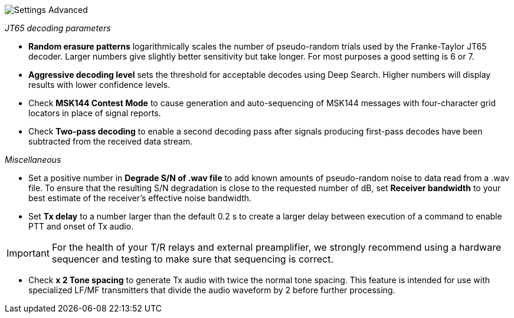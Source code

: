 image::settings-advanced.png[align="center",alt="Settings Advanced"]

_JT65 decoding parameters_ 

- *Random erasure patterns* logarithmically scales the number of
pseudo-random trials used by the Franke-Taylor JT65 decoder.  Larger
numbers give slightly better sensitivity but take longer.  For most
purposes a good setting is 6 or 7.

- *Aggressive decoding level* sets the threshold for acceptable
decodes using Deep Search.  Higher numbers will display results 
with lower confidence levels.

- Check *MSK144 Contest Mode* to cause generation and auto-sequencing
of MSK144 messages with four-character grid locators in place of signal
reports.

- Check *Two-pass decoding* to enable a second decoding pass after
signals producing first-pass decodes have been subtracted from the
received data stream.

_Miscellaneous_

- Set a positive number in *Degrade S/N of .wav file* to add known
amounts of pseudo-random noise to data read from a .wav file.  To
ensure that the resulting S/N degradation is close to the requested
number of dB, set *Receiver bandwidth* to your best estimate of the
receiver's effective noise bandwidth.

- Set *Tx delay* to a number larger than the default 0.2 s to create
a larger delay between execution of a command to enable PTT and onset
of Tx audio.  

IMPORTANT: For the health of your T/R relays and external
preamplifier, we strongly recommend using a hardware sequencer and
testing to make sure that sequencing is correct.

- Check *x 2 Tone spacing* to generate Tx audio with twice the normal
tone spacing.  This feature is intended for use with specialized LF/MF
transmitters that divide the audio waveform by 2 before further
processing.
